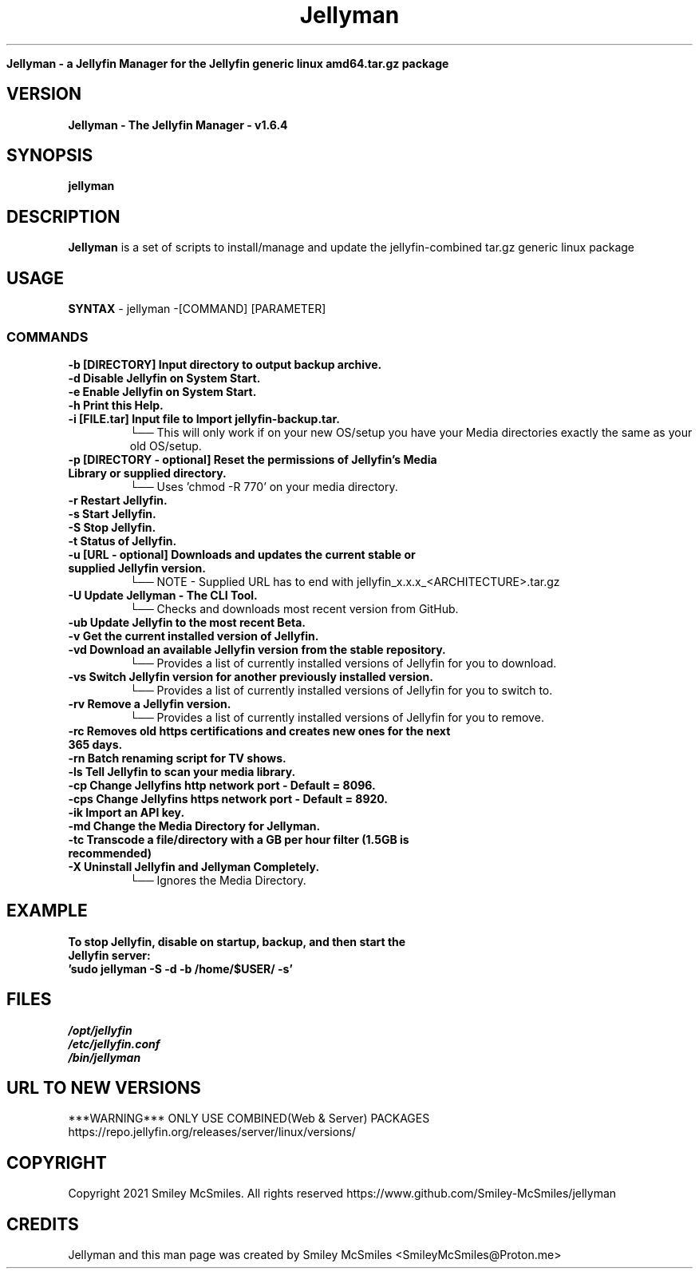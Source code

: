 ." Process this file with
." groff -man -Tascii jellyman.1
."
.TH Jellyman

.Sh NAME
.B Jellyman - a Jellyfin Manager for the Jellyfin generic linux amd64.tar.gz package

.SH VERSION
.B Jellyman - The Jellyfin Manager - v1.6.4

.SH SYNOPSIS
.B jellyman

.SH DESCRIPTION
.B Jellyman
is a set of scripts to install/manage and update the jellyfin-combined tar.gz generic linux package

.SH USAGE
.B SYNTAX
- jellyman -[COMMAND] [PARAMETER]
.TP
.SS COMMANDS
.TP
.B -b     [DIRECTORY] Input directory to output backup archive.
.TP
.B -d     Disable Jellyfin on System Start.
.TP
.B -e     Enable Jellyfin on System Start.
.TP
.B -h     Print this Help.
.TP
.B -i     [FILE.tar] Input file to Import jellyfin-backup.tar.
└── This will only work if on your new OS/setup you have your Media directories exactly the same as your old OS/setup.
.TP
.B -p     [DIRECTORY - optional] Reset the permissions of Jellyfin's Media Library or supplied directory.
└── Uses 'chmod -R 770' on your media directory.
.TP
.B -r     Restart Jellyfin.
.TP
.B -s     Start Jellyfin.
.TP
.B -S     Stop Jellyfin.
.TP
.B -t     Status of Jellyfin.
.TP
.B -u     [URL - optional] Downloads and updates the current stable or supplied Jellyfin version.
└── NOTE - Supplied URL has to end with jellyfin_x.x.x_<ARCHITECTURE>.tar.gz
.TP
.B -U     Update Jellyman - The CLI Tool.
└── Checks and downloads most recent version from GitHub.
.TP
.B -ub    Update Jellyfin to the most recent Beta.
.TP
.B -v     Get the current installed version of Jellyfin.
.TP
.B -vd    Download an available Jellyfin version from the stable repository.
└── Provides a list of currently installed versions of Jellyfin for you to download.
.TP
.B -vs    Switch Jellyfin version for another previously installed version.
└── Provides a list of currently installed versions of Jellyfin for you to switch to.
.TP
.B -rv    Remove a Jellyfin version.
└── Provides a list of currently installed versions of Jellyfin for you to remove.
.TP
.B -rc    Removes old https certifications and creates new ones for the next 365 days.
.TP
.B -rn    Batch renaming script for TV shows.
.TP
.B -ls    Tell Jellyfin to scan your media library.
.TP
.B -cp    Change Jellyfins http network port - Default = 8096.
.TP
.B -cps   Change Jellyfins https network port - Default = 8920.
.TP
.B -ik    Import an API key.
.TP
.B -md    Change the Media Directory for Jellyman.
.TP
.B -tc    Transcode a file/directory with a GB per hour filter (1.5GB is recommended)
.TP
.B -X     Uninstall Jellyfin and Jellyman Completely.
└── Ignores the Media Directory.

.SH EXAMPLE
.TP
.B To stop Jellyfin, disable on startup, backup, and then start the Jellyfin server:
.TP
.B 'sudo jellyman -S -d -b /home/$USER/ -s'

.SH FILES
.TP
.I
/opt/jellyfin
.TP
.I
/etc/jellyfin.conf
.TP
.I
/bin/jellyman

.SH URL TO NEW VERSIONS
.PP
***WARNING*** ONLY USE COMBINED(Web & Server) PACKAGES
https://repo.jellyfin.org/releases/server/linux/versions/

.SH COPYRIGHT
.PP
Copyright 2021 Smiley McSmiles. All rights reserved
https://www.github.com/Smiley-McSmiles/jellyman

.SH CREDITS
.PP
Jellyman and this man page was created by Smiley McSmiles <SmileyMcSmiles@Proton.me>


